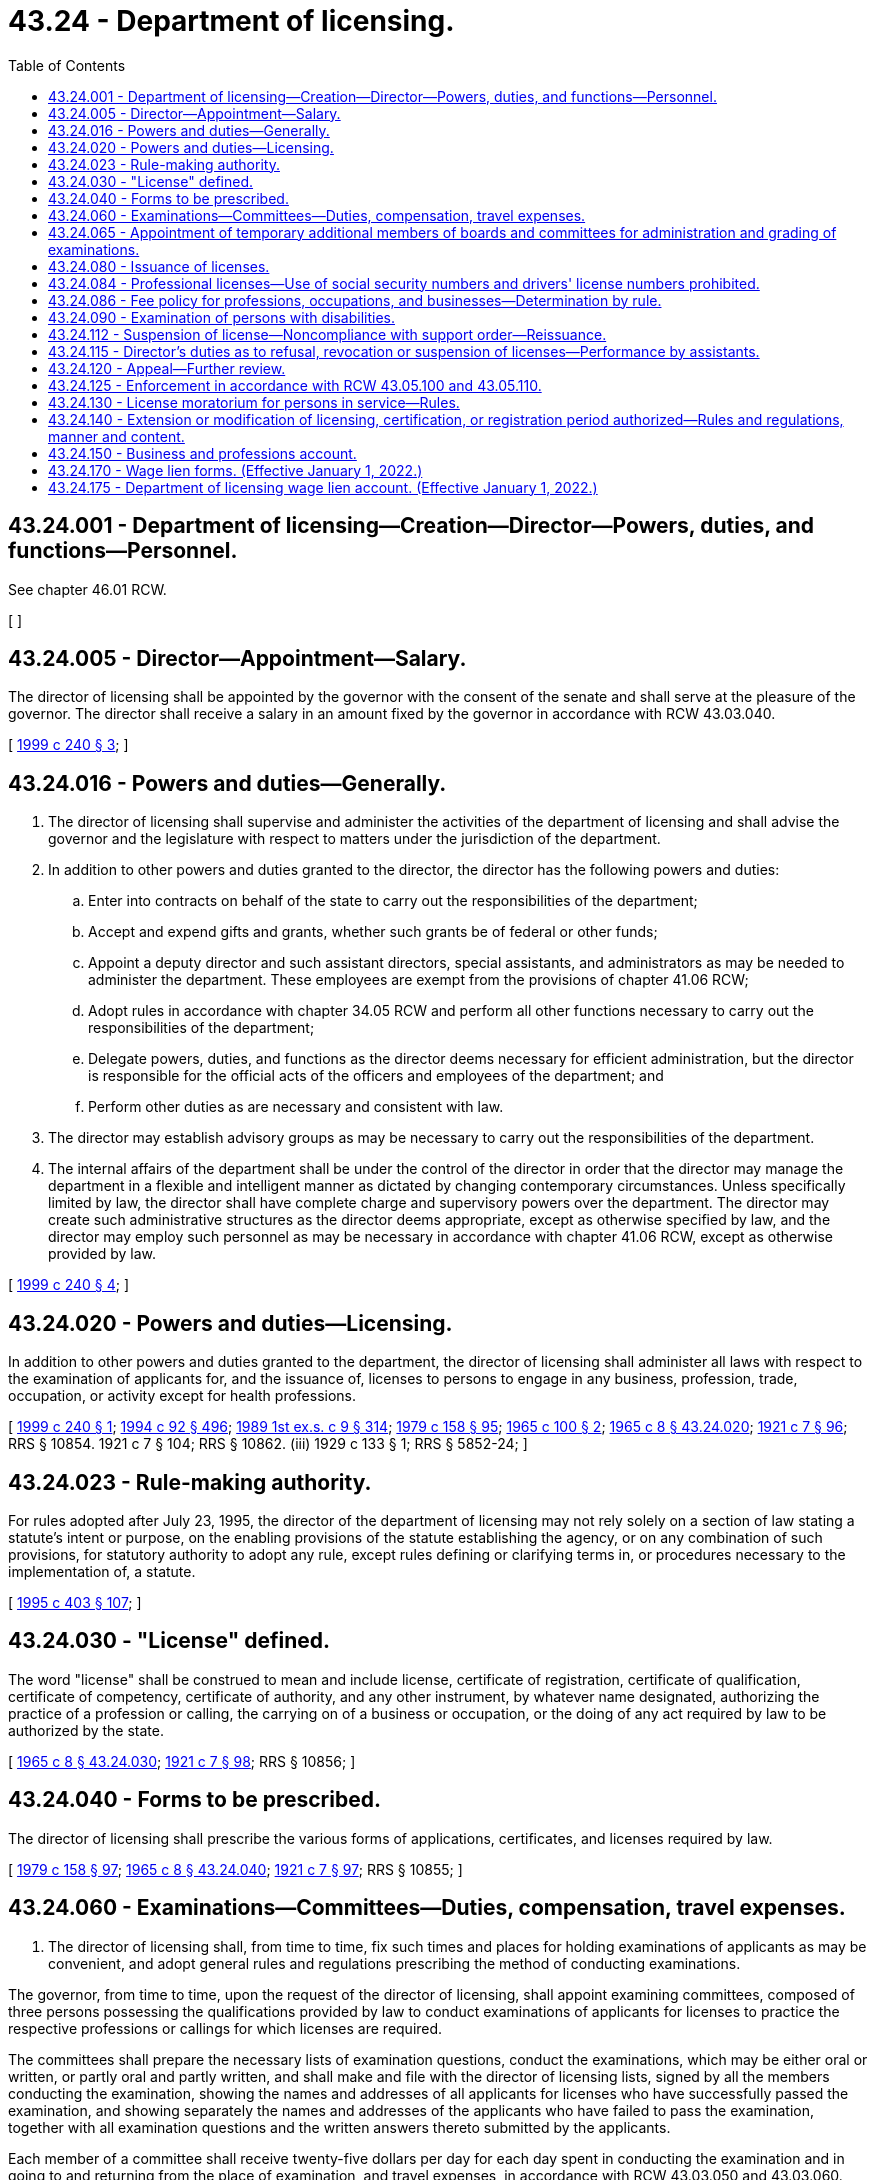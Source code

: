 = 43.24 - Department of licensing.
:toc:

== 43.24.001 - Department of licensing—Creation—Director—Powers, duties, and functions—Personnel.
See chapter 46.01 RCW.

[ ]

== 43.24.005 - Director—Appointment—Salary.
The director of licensing shall be appointed by the governor with the consent of the senate and shall serve at the pleasure of the governor. The director shall receive a salary in an amount fixed by the governor in accordance with RCW 43.03.040.

[ http://lawfilesext.leg.wa.gov/biennium/1999-00/Pdf/Bills/Session%20Laws/House/2200.SL.pdf?cite=1999%20c%20240%20§%203[1999 c 240 § 3]; ]

== 43.24.016 - Powers and duties—Generally.
. The director of licensing shall supervise and administer the activities of the department of licensing and shall advise the governor and the legislature with respect to matters under the jurisdiction of the department.

. In addition to other powers and duties granted to the director, the director has the following powers and duties:

.. Enter into contracts on behalf of the state to carry out the responsibilities of the department;

.. Accept and expend gifts and grants, whether such grants be of federal or other funds;

.. Appoint a deputy director and such assistant directors, special assistants, and administrators as may be needed to administer the department. These employees are exempt from the provisions of chapter 41.06 RCW;

.. Adopt rules in accordance with chapter 34.05 RCW and perform all other functions necessary to carry out the responsibilities of the department;

.. Delegate powers, duties, and functions as the director deems necessary for efficient administration, but the director is responsible for the official acts of the officers and employees of the department; and

.. Perform other duties as are necessary and consistent with law.

. The director may establish advisory groups as may be necessary to carry out the responsibilities of the department.

. The internal affairs of the department shall be under the control of the director in order that the director may manage the department in a flexible and intelligent manner as dictated by changing contemporary circumstances. Unless specifically limited by law, the director shall have complete charge and supervisory powers over the department. The director may create such administrative structures as the director deems appropriate, except as otherwise specified by law, and the director may employ such personnel as may be necessary in accordance with chapter 41.06 RCW, except as otherwise provided by law.

[ http://lawfilesext.leg.wa.gov/biennium/1999-00/Pdf/Bills/Session%20Laws/House/2200.SL.pdf?cite=1999%20c%20240%20§%204[1999 c 240 § 4]; ]

== 43.24.020 - Powers and duties—Licensing.
In addition to other powers and duties granted to the department, the director of licensing shall administer all laws with respect to the examination of applicants for, and the issuance of, licenses to persons to engage in any business, profession, trade, occupation, or activity except for health professions.

[ http://lawfilesext.leg.wa.gov/biennium/1999-00/Pdf/Bills/Session%20Laws/House/2200.SL.pdf?cite=1999%20c%20240%20§%201[1999 c 240 § 1]; http://lawfilesext.leg.wa.gov/biennium/1993-94/Pdf/Bills/Session%20Laws/House/2438-S.SL.pdf?cite=1994%20c%2092%20§%20496[1994 c 92 § 496]; http://leg.wa.gov/CodeReviser/documents/sessionlaw/1989ex1c9.pdf?cite=1989%201st%20ex.s.%20c%209%20§%20314[1989 1st ex.s. c 9 § 314]; http://leg.wa.gov/CodeReviser/documents/sessionlaw/1979c158.pdf?cite=1979%20c%20158%20§%2095[1979 c 158 § 95]; http://leg.wa.gov/CodeReviser/documents/sessionlaw/1965c100.pdf?cite=1965%20c%20100%20§%202[1965 c 100 § 2]; http://leg.wa.gov/CodeReviser/documents/sessionlaw/1965c8.pdf?cite=1965%20c%208%20§%2043.24.020[1965 c 8 § 43.24.020]; http://leg.wa.gov/CodeReviser/documents/sessionlaw/1921c7.pdf?cite=1921%20c%207%20§%2096[1921 c 7 § 96]; RRS § 10854.   1921 c 7 § 104; RRS § 10862. (iii)  1929 c 133 § 1; RRS § 5852-24; ]

== 43.24.023 - Rule-making authority.
For rules adopted after July 23, 1995, the director of the department of licensing may not rely solely on a section of law stating a statute's intent or purpose, on the enabling provisions of the statute establishing the agency, or on any combination of such provisions, for statutory authority to adopt any rule, except rules defining or clarifying terms in, or procedures necessary to the implementation of, a statute.

[ http://lawfilesext.leg.wa.gov/biennium/1995-96/Pdf/Bills/Session%20Laws/House/1010-S.SL.pdf?cite=1995%20c%20403%20§%20107[1995 c 403 § 107]; ]

== 43.24.030 - "License" defined.
The word "license" shall be construed to mean and include license, certificate of registration, certificate of qualification, certificate of competency, certificate of authority, and any other instrument, by whatever name designated, authorizing the practice of a profession or calling, the carrying on of a business or occupation, or the doing of any act required by law to be authorized by the state.

[ http://leg.wa.gov/CodeReviser/documents/sessionlaw/1965c8.pdf?cite=1965%20c%208%20§%2043.24.030[1965 c 8 § 43.24.030]; http://leg.wa.gov/CodeReviser/documents/sessionlaw/1921c7.pdf?cite=1921%20c%207%20§%2098[1921 c 7 § 98]; RRS § 10856; ]

== 43.24.040 - Forms to be prescribed.
The director of licensing shall prescribe the various forms of applications, certificates, and licenses required by law.

[ http://leg.wa.gov/CodeReviser/documents/sessionlaw/1979c158.pdf?cite=1979%20c%20158%20§%2097[1979 c 158 § 97]; http://leg.wa.gov/CodeReviser/documents/sessionlaw/1965c8.pdf?cite=1965%20c%208%20§%2043.24.040[1965 c 8 § 43.24.040]; http://leg.wa.gov/CodeReviser/documents/sessionlaw/1921c7.pdf?cite=1921%20c%207%20§%2097[1921 c 7 § 97]; RRS § 10855; ]

== 43.24.060 - Examinations—Committees—Duties, compensation, travel expenses.
. The director of licensing shall, from time to time, fix such times and places for holding examinations of applicants as may be convenient, and adopt general rules and regulations prescribing the method of conducting examinations.

The governor, from time to time, upon the request of the director of licensing, shall appoint examining committees, composed of three persons possessing the qualifications provided by law to conduct examinations of applicants for licenses to practice the respective professions or callings for which licenses are required.

The committees shall prepare the necessary lists of examination questions, conduct the examinations, which may be either oral or written, or partly oral and partly written, and shall make and file with the director of licensing lists, signed by all the members conducting the examination, showing the names and addresses of all applicants for licenses who have successfully passed the examination, and showing separately the names and addresses of the applicants who have failed to pass the examination, together with all examination questions and the written answers thereto submitted by the applicants.

Each member of a committee shall receive twenty-five dollars per day for each day spent in conducting the examination and in going to and returning from the place of examination, and travel expenses, in accordance with RCW 43.03.050 and 43.03.060.

. The director of licensing may appoint advisory committees to advise the department regarding the preparation of examinations for professional licensing and such other specific aspects of regulating the professions within the jurisdiction of the department as the director may designate. Such a committee and its members shall serve at the pleasure of the director.

Each member of an advisory committee shall be compensated in accordance with RCW 43.03.240 and shall receive reimbursement for travel expenses incurred in attending meetings of the committee in accordance with RCW 43.03.050 and 43.03.060.

[ http://leg.wa.gov/CodeReviser/documents/sessionlaw/1984c287.pdf?cite=1984%20c%20287%20§%2078[1984 c 287 § 78]; http://leg.wa.gov/CodeReviser/documents/sessionlaw/1982c227.pdf?cite=1982%20c%20227%20§%2015[1982 c 227 § 15]; http://leg.wa.gov/CodeReviser/documents/sessionlaw/1979c158.pdf?cite=1979%20c%20158%20§%2098[1979 c 158 § 98]; 1975-'76 2nd ex.s. c 34 § 105; http://leg.wa.gov/CodeReviser/documents/sessionlaw/1965c100.pdf?cite=1965%20c%20100%20§%203[1965 c 100 § 3]; http://leg.wa.gov/CodeReviser/documents/sessionlaw/1965c8.pdf?cite=1965%20c%208%20§%2043.24.060[1965 c 8 § 43.24.060]; http://leg.wa.gov/CodeReviser/documents/sessionlaw/1921c7.pdf?cite=1921%20c%207%20§%2099[1921 c 7 § 99]; RRS § 10857; ]

== 43.24.065 - Appointment of temporary additional members of boards and committees for administration and grading of examinations.
The director of licensing may, at the request of a board or committee established under Title 18 RCW under the administrative authority of the department of licensing, appoint temporary additional members for the purpose of participating as members during the administration and grading of practical examinations for licensure, certification, or registration. The appointment shall be for the duration of the examination specified in the request. Individuals so appointed must meet the same minimum qualifications as regular members of the board or committee, including the requirement to be licensed, certified, or registered. While serving as board or committee members, persons so appointed have all the powers, duties, and immunities and are entitled to the emoluments, including travel expenses in accordance with RCW 43.03.050 and 43.03.060, of regular members of the board or committee. This authority is intended to provide for more efficient, economical, and effective examinations.

[ http://leg.wa.gov/CodeReviser/documents/sessionlaw/1985c116.pdf?cite=1985%20c%20116%20§%201[1985 c 116 § 1]; ]

== 43.24.080 - Issuance of licenses.
Except as provided in RCW 43.24.112, at the close of each examination the department of licensing shall prepare the proper licenses, where no further fee is required to be paid, and issue licenses to the successful applicants signed by the director and notify all successful applicants, where a further fee is required, of the fact that they are entitled to receive such license upon the payment of such further fee to the department of licensing and notify all applicants who have failed to pass the examination of that fact.

[ http://lawfilesext.leg.wa.gov/biennium/1997-98/Pdf/Bills/Session%20Laws/House/3901.SL.pdf?cite=1997%20c%2058%20§%20866[1997 c 58 § 866]; http://leg.wa.gov/CodeReviser/documents/sessionlaw/1979c158.pdf?cite=1979%20c%20158%20§%2099[1979 c 158 § 99]; http://leg.wa.gov/CodeReviser/documents/sessionlaw/1965c100.pdf?cite=1965%20c%20100%20§%204[1965 c 100 § 4]; http://leg.wa.gov/CodeReviser/documents/sessionlaw/1965c8.pdf?cite=1965%20c%208%20§%2043.24.080[1965 c 8 § 43.24.080]; http://leg.wa.gov/CodeReviser/documents/sessionlaw/1921c7.pdf?cite=1921%20c%207%20§%20101[1921 c 7 § 101]; RRS § 10859; ]

== 43.24.084 - Professional licenses—Use of social security numbers and drivers' license numbers prohibited.
Social security numbers and drivers' license numbers may not be used as part of a professional license. Professional licenses containing such information that are in existence on January 1, 2002, shall comply with this section by the next renewal date.

[ http://lawfilesext.leg.wa.gov/biennium/2001-02/Pdf/Bills/Session%20Laws/House/1899-S.SL.pdf?cite=2001%20c%20276%20§%201[2001 c 276 § 1]; ]

== 43.24.086 - Fee policy for professions, occupations, and businesses—Determination by rule.
It shall be the policy of the state of Washington that the cost of each professional, occupational[,] or business licensing program be fully borne by the members of that profession, occupation[,] or business. The director of licensing shall from time to time establish the amount of all application fees, license fees, registration fees, examination fees, permit fees, renewal fees, and any other fee associated with licensing or regulation of professions, occupations[,] or businesses, except for health professions, administered by the department of licensing. In fixing said fees, the director shall set the fees for each such program at a sufficient level to defray the costs of administering that program. All such fees shall be fixed by rule adopted by the director in accordance with the provisions of the administrative procedure act, chapter 34.05 RCW.

[ http://lawfilesext.leg.wa.gov/biennium/1999-00/Pdf/Bills/Session%20Laws/House/2200.SL.pdf?cite=1999%20c%20240%20§%202[1999 c 240 § 2]; http://leg.wa.gov/CodeReviser/documents/sessionlaw/1989ex1c9.pdf?cite=1989%201st%20ex.s.%20c%209%20§%20315[1989 1st ex.s. c 9 § 315]; http://leg.wa.gov/CodeReviser/documents/sessionlaw/1987c467.pdf?cite=1987%20c%20467%20§%207[1987 c 467 § 7]; http://leg.wa.gov/CodeReviser/documents/sessionlaw/1983c168.pdf?cite=1983%20c%20168%20§%2012[1983 c 168 § 12]; ]

== 43.24.090 - Examination of persons with disabilities.
Any person taking any written examination prescribed or authorized by law, for a license or permit to practice any trade, occupation, or profession, who, because of any disability, is unable to write the examination himself or herself, may dictate it to and have it written or typed by another, to the same effect as though the examination were written out by himself or herself. Any expense connected therewith shall be borne by the person taking the examination.

[ http://lawfilesext.leg.wa.gov/biennium/2019-20/Pdf/Bills/Session%20Laws/House/2390.SL.pdf?cite=2020%20c%20274%20§%2022[2020 c 274 § 22]; http://lawfilesext.leg.wa.gov/biennium/2009-10/Pdf/Bills/Session%20Laws/Senate/5038.SL.pdf?cite=2009%20c%20549%20§%205109[2009 c 549 § 5109]; http://leg.wa.gov/CodeReviser/documents/sessionlaw/1965c8.pdf?cite=1965%20c%208%20§%2043.24.090[1965 c 8 § 43.24.090]; http://leg.wa.gov/CodeReviser/documents/sessionlaw/1947c143.pdf?cite=1947%20c%20143%20§%201[1947 c 143 § 1]; Rem. Supp. 1947 § 8265-20; ]

== 43.24.112 - Suspension of license—Noncompliance with support order—Reissuance.
The department shall immediately suspend any license issued by the department of licensing of a person who has been certified pursuant to RCW 74.20A.320 by the department of social and health services as a person who is not in compliance with a support order or a *residential or visitation order. If the person has continued to meet all other requirements for reinstatement during the suspension, reissuance of the license shall be automatic upon the department's receipt of a release issued by the department of social and health services stating that the licensee is in compliance with the order.

[ http://lawfilesext.leg.wa.gov/biennium/1997-98/Pdf/Bills/Session%20Laws/House/3901.SL.pdf?cite=1997%20c%2058%20§%20869[1997 c 58 § 869]; ]

== 43.24.115 - Director's duties as to refusal, revocation or suspension of licenses—Performance by assistants.
The director may deputize one or more of his or her assistants to perform his or her duties with reference to refusal, revocation or suspension of licenses, including the power to preside at hearings and to render decisions therein subject to the approval of the director.

[ http://lawfilesext.leg.wa.gov/biennium/2009-10/Pdf/Bills/Session%20Laws/Senate/5038.SL.pdf?cite=2009%20c%20549%20§%205110[2009 c 549 § 5110]; http://leg.wa.gov/CodeReviser/documents/sessionlaw/1965c100.pdf?cite=1965%20c%20100%20§%206[1965 c 100 § 6]; ]

== 43.24.120 - Appeal—Further review.
Except as provided in RCW 43.24.112, any person feeling aggrieved by the refusal of the director to issue a license, or to renew one, or by the revocation or suspension of a license shall have a right of appeal to superior court from the decision of the director of licensing, which shall be taken, prosecuted, heard, and determined in the manner provided in chapter 34.05 RCW.

The decision of the superior court may be reviewed by the supreme court or the court of appeals in the same manner as other civil cases.

[ http://lawfilesext.leg.wa.gov/biennium/1997-98/Pdf/Bills/Session%20Laws/House/3901.SL.pdf?cite=1997%20c%2058%20§%20868[1997 c 58 § 868]; http://leg.wa.gov/CodeReviser/documents/sessionlaw/1987c202.pdf?cite=1987%20c%20202%20§%20212[1987 c 202 § 212]; http://leg.wa.gov/CodeReviser/documents/sessionlaw/1979c158.pdf?cite=1979%20c%20158%20§%20102[1979 c 158 § 102]; http://leg.wa.gov/CodeReviser/documents/sessionlaw/1971c81.pdf?cite=1971%20c%2081%20§%20112[1971 c 81 § 112]; http://leg.wa.gov/CodeReviser/documents/sessionlaw/1965c8.pdf?cite=1965%20c%208%20§%2043.24.120[1965 c 8 § 43.24.120]; http://leg.wa.gov/CodeReviser/documents/sessionlaw/1921c7.pdf?cite=1921%20c%207%20§%20106[1921 c 7 § 106]; RRS § 10864; ]

== 43.24.125 - Enforcement in accordance with RCW  43.05.100 and  43.05.110.
Enforcement action taken after July 23, 1995, by the director or the department of licensing shall be in accordance with RCW 43.05.100 and 43.05.110.

[ http://lawfilesext.leg.wa.gov/biennium/1995-96/Pdf/Bills/Session%20Laws/House/1010-S.SL.pdf?cite=1995%20c%20403%20§%20624[1995 c 403 § 624]; ]

== 43.24.130 - License moratorium for persons in service—Rules.
. Notwithstanding any provision of law to the contrary, the license of any person licensed by the director of licensing, or the boards and commissions listed in chapter 18.235 RCW, to practice a profession or engage in an occupation, if valid and in force and effect at the time the licensee entered service in the armed forces, the United States public health service commissioned corps, or the merchant marine of the United States, shall continue in full force and effect so long as such service continues, unless sooner suspended, canceled, or revoked for cause as provided by law. The director, board, or commission shall renew the license of every such person who applies for renewal thereof within six months after being honorably discharged from service upon payment of the renewal fee applicable to the then current year or other license period.

. If requested by the licensee, the license of a spouse or registered domestic partner of a servicemember in the United States armed forces, including the United States public health service commissioned corps, if valid and in force and effect at the time the servicemember is deployed or stationed in a location outside Washington state, must be placed in inactive military spouse or registered domestic partner status so long as such service continues, unless sooner suspended, canceled, or revoked for cause as provided by law. The director, board, or commission shall return to active status the license of every such person who applies for activation within six months after returning to Washington state, upon payment of the current renewal fee and meeting the current renewal conditions of the respective license.

. The director, board, or commission may adopt any rules necessary to implement this section.

[ http://lawfilesext.leg.wa.gov/biennium/2011-12/Pdf/Bills/Session%20Laws/Senate/6290.SL.pdf?cite=2012%20c%2045%20§%201[2012 c 45 § 1]; http://leg.wa.gov/CodeReviser/documents/sessionlaw/1979c158.pdf?cite=1979%20c%20158%20§%20103[1979 c 158 § 103]; http://leg.wa.gov/CodeReviser/documents/sessionlaw/1965c8.pdf?cite=1965%20c%208%20§%2043.24.130[1965 c 8 § 43.24.130]; http://leg.wa.gov/CodeReviser/documents/sessionlaw/1945c112.pdf?cite=1945%20c%20112%20§%201[1945 c 112 § 1]; http://leg.wa.gov/CodeReviser/documents/sessionlaw/1943c108.pdf?cite=1943%20c%20108%20§%201[1943 c 108 § 1]; RRS § 10864-1; ]

== 43.24.140 - Extension or modification of licensing, certification, or registration period authorized—Rules and regulations, manner and content.
Notwithstanding any provision of law to the contrary which provides for a licensing period for any type of license subject to this chapter, the director of licensing may, from time to time, extend or otherwise modify the duration of any licensing, certification, or registration period, whether an initial or renewal period, if the director determines that it would result in a more economical or efficient operation of state government and that the public health, safety, or welfare would not be substantially adversely affected thereby. However, no license, certification, or registration may be issued or approved for a period in excess of four years, without renewal. Such extension, reduction, or other modification of a licensing, certification, or registration period shall be by rule or regulation of the department of licensing adopted in accordance with the provisions of chapter 34.05 RCW. Such rules and regulations may provide a method for imposing and collecting such additional proportional fee as may be required for the extended or modified period.

[ http://leg.wa.gov/CodeReviser/documents/sessionlaw/1984c279.pdf?cite=1984%20c%20279%20§%2025[1984 c 279 § 25]; http://leg.wa.gov/CodeReviser/documents/sessionlaw/1979c158.pdf?cite=1979%20c%20158%20§%20104[1979 c 158 § 104]; http://leg.wa.gov/CodeReviser/documents/sessionlaw/1971c52.pdf?cite=1971%20c%2052%20§%201[1971 c 52 § 1]; ]

== 43.24.150 - Business and professions account.
. The business and professions account is created in the state treasury. All receipts from business or professional licenses, registrations, certifications, renewals, examinations, or civil penalties assessed and collected by the department from the following chapters must be deposited into the account:

.. Chapter 18.11 RCW, auctioneers;

.. Chapter 18.16 RCW, cosmetologists, barbers, and manicurists;

.. Chapter 18.145 RCW, court reporters;

.. Chapter 18.165 RCW, private investigators;

.. Chapter 18.170 RCW, security guards;

.. Chapter 18.185 RCW, bail bond agents;

.. Chapter 18.280 RCW, home inspectors;

.. Chapter 19.16 RCW, collection agencies;

.. Chapter 19.31 RCW, employment agencies;

.. Chapter 19.105 RCW, camping resorts;

.. Chapter 19.138 RCW, sellers of travel;

.. Chapter 42.45 RCW, notaries public;

.. Chapter 64.36 RCW, timeshares;

.. Chapter 67.08 RCW, boxing, martial arts, and wrestling;

.. Chapter 18.300 RCW, body art, body piercing, and tattooing;

.. Chapter 79A.60 RCW, whitewater river outfitters;

.. Chapter 19.158 RCW, commercial telephone solicitation; and

.. Chapter 19.290 RCW, scrap metal businesses.

Moneys in the account may be spent only after appropriation. Expenditures from the account may be used only for expenses incurred in carrying out these business and professions licensing activities of the department. Any residue in the account must be accumulated and may not revert to the general fund at the end of the biennium. However, during the 2013-2015 fiscal biennium the legislature may transfer to the state general fund such amounts as reflect the excess fund balance in the account.

. The director must biennially prepare a budget request based on the anticipated costs of administering the business and professions licensing activities listed in subsection (1) of this section, which must include the estimated income from these business and professions fees.

[ http://lawfilesext.leg.wa.gov/biennium/2017-18/Pdf/Bills/Session%20Laws/Senate/5081-S.SL.pdf?cite=2017%20c%20281%20§%2040[2017 c 281 § 40]; http://lawfilesext.leg.wa.gov/biennium/2013-14/Pdf/Bills/Session%20Laws/Senate/5034-S.SL.pdf?cite=2013%202nd%20sp.s.%20c%204%20§%20978[2013 2nd sp.s. c 4 § 978]; http://lawfilesext.leg.wa.gov/biennium/2013-14/Pdf/Bills/Session%20Laws/Senate/5034-S.SL.pdf?cite=2013%202nd%20sp.s.%20c%204%20§%20977[2013 2nd sp.s. c 4 § 977]; http://lawfilesext.leg.wa.gov/biennium/2013-14/Pdf/Bills/Session%20Laws/House/1552-S.SL.pdf?cite=2013%20c%20322%20§%2030[2013 c 322 § 30]; http://lawfilesext.leg.wa.gov/biennium/2011-12/Pdf/Bills/Session%20Laws/House/2017-S.SL.pdf?cite=2011%20c%20298%20§%2025[2011 c 298 § 25]; http://lawfilesext.leg.wa.gov/biennium/2009-10/Pdf/Bills/Session%20Laws/Senate/6126.SL.pdf?cite=2009%20c%20429%20§%204[2009 c 429 § 4]; http://lawfilesext.leg.wa.gov/biennium/2009-10/Pdf/Bills/Session%20Laws/Senate/5391-S.SL.pdf?cite=2009%20c%20412%20§%2021[2009 c 412 § 21]; http://lawfilesext.leg.wa.gov/biennium/2009-10/Pdf/Bills/Session%20Laws/Senate/5273-S.SL.pdf?cite=2009%20c%20370%20§%2019[2009 c 370 § 19]; http://lawfilesext.leg.wa.gov/biennium/2007-08/Pdf/Bills/Session%20Laws/Senate/6606-S.SL.pdf?cite=2008%20c%20119%20§%2022[2008 c 119 § 22]; http://lawfilesext.leg.wa.gov/biennium/2005-06/Pdf/Bills/Session%20Laws/House/1394-S.SL.pdf?cite=2005%20c%2025%20§%201[2005 c 25 § 1]; ]

== 43.24.170 - Wage lien forms. (Effective January 1, 2022.)
For the purposes of implementing the notice and filing provisions under RCW 60.90.030(2)(a) and 60.90.090 that are applicable to the department of licensing, the department of licensing may, by rule, create wage lien forms specific to the department of licensing, so long as the forms include the information described in those sections.

[ http://lawfilesext.leg.wa.gov/biennium/2021-22/Pdf/Bills/Session%20Laws/Senate/5355-S.SL.pdf?cite=2021%20c%20102%20§%2019[2021 c 102 § 19]; ]

== 43.24.175 - Department of licensing wage lien account. (Effective January 1, 2022.)
The department of licensing wage lien account is created in the state treasury. All receipts from wage lien filing fees collected by the department of licensing must be deposited in the account. Moneys in the account may be spent only after appropriation. Expenditures from the account may be used only to administer wage lien filings in RCW 60.90.030.

[ http://lawfilesext.leg.wa.gov/biennium/2021-22/Pdf/Bills/Session%20Laws/Senate/5355-S.SL.pdf?cite=2021%20c%20102%20§%2020[2021 c 102 § 20]; ]

